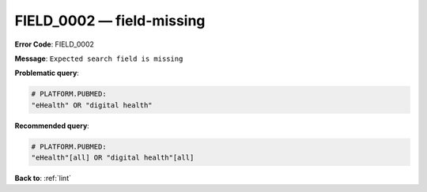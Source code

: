 .. _FIELD_0002:

FIELD_0002 — field-missing
==========================

**Error Code**: FIELD_0002

**Message**: ``Expected search field is missing``

**Problematic query**:

.. code-block:: text

    # PLATFORM.PUBMED:
    "eHealth" OR "digital health"

**Recommended query**:

.. code-block:: text

    # PLATFORM.PUBMED:
    "eHealth"[all] OR "digital health"[all]

**Back to**: :ref:`lint`
